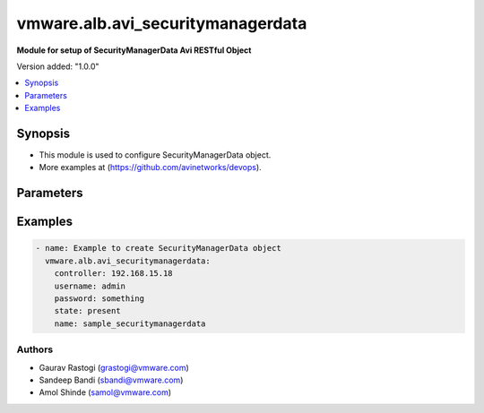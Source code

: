 .. vmware.alb.avi_securitymanagerdata:


*****************************
vmware.alb.avi_securitymanagerdata
*****************************

**Module for setup of SecurityManagerData Avi RESTful Object**


Version added: "1.0.0"

.. contents::
   :local:
   :depth: 1


Synopsis
--------
- This module is used to configure SecurityManagerData object.
- More examples at (https://github.com/avinetworks/devops).


Parameters
----------

.. raw:: html

    <table  border=0 cellpadding=0 class="documentation-table">
        <tr>
            <th colspan="2">Parameter</th>
            <th>Choices/<font color="blue">Defaults</font></th>
            <th width="100%">Comments</th>
        </tr>
        <tr>
            <td colspan="2">
                <div class="ansibleOptionAnchor" id="parameter-"></div>
                <b>state</b>
                <a class="ansibleOptionLink" href="#parameter-" title="Permalink to this option"></a>
                <div style="font-size: small">
                    <span style="color: purple">str</span>
                </div>
            </td>
            <td>
                <ul style="margin: 0; padding: 0">
                    <li>absent</li>
                    <li><div style="color: blue"><b>present</b>&nbsp;&larr;</div></li>
                </ul>
            </td>
            <td>
                <div style="font-size: small">
                    - The state that should be applied on the entity.
                </div>
            </td>
        </tr>
        <tr>
            <td colspan="2">
                <div class="ansibleOptionAnchor" id="parameter-"></div>
                <b>avi_api_update_method</b>
                <a class="ansibleOptionLink" href="#parameter-" title="Permalink to this option"></a>
                <div style="font-size: small">
                    <span style="color: purple">str</span>
                </div>
            </td>
            <td>
                <ul style="margin: 0; padding: 0">
                    <li><div style="color: blue"><b>put</b>&nbsp;&larr;</div></li>
                    <li>patch</li>
                </ul>
            </td>
            <td>
                <div style="font-size: small">
                    - Default method for object update is HTTP PUT.
                </div>
                <div style="font-size: small">
                    - Setting to patch will override that behavior to use HTTP PATCH.
                </div>
            </td>
        </tr>
        <tr>
            <td colspan="2">
                <div class="ansibleOptionAnchor" id="parameter-"></div>
                <b>avi_api_patch_op</b>
                <a class="ansibleOptionLink" href="#parameter-" title="Permalink to this option"></a>
                <div style="font-size: small">
                    <span style="color: purple">str</span>
                </div>
            </td>
            <td>
                <ul style="margin: 0; padding: 0">
                    <li><div style="color: blue"><b>add</b>&nbsp;&larr;</div></li>
                    <li>replace</li>
                    <li>delete</li>
                </ul>
            </td>
            <td>
                <div style="font-size: small">
                    - Patch operation to use when using avi_api_update_method as patch.
                </div>
            </td>
        </tr>
                <tr>
            <td colspan="2">
                <div class="ansibleOptionAnchor" id="parameter-"></div>
                <b>app_learning_info</b>
                <a class="ansibleOptionLink" href="#parameter-" title="Permalink to this option"></a>
                <div style="font-size: small">
                    <span style="color: purple">list</span>
                </div>
            </td>
            <td>
                                                            </td>
            <td>
                                                <div style="font-size: small">
                  - Information about various applications.
                </div>
                                <div style="font-size: small">
                  - Field introduced in 20.1.1.
                </div>
                                            </td>
        </tr>
                <tr>
            <td colspan="2">
                <div class="ansibleOptionAnchor" id="parameter-"></div>
                <b>name</b>
                <a class="ansibleOptionLink" href="#parameter-" title="Permalink to this option"></a>
                <div style="font-size: small">
                    <span style="color: purple">str</span>
                </div>
            </td>
            <td>
                                <div style="font-size: small">
                <b>required: true</b>
                </div>
                            </td>
            <td>
                                                <div style="font-size: small">
                  - Virtualservice name.
                </div>
                                <div style="font-size: small">
                  - Field introduced in 20.1.1.
                </div>
                                            </td>
        </tr>
                <tr>
            <td colspan="2">
                <div class="ansibleOptionAnchor" id="parameter-"></div>
                <b>tenant_ref</b>
                <a class="ansibleOptionLink" href="#parameter-" title="Permalink to this option"></a>
                <div style="font-size: small">
                    <span style="color: purple">str</span>
                </div>
            </td>
            <td>
                                                            </td>
            <td>
                                                <div style="font-size: small">
                  - It is a reference to an object of type tenant.
                </div>
                                <div style="font-size: small">
                  - Field introduced in 20.1.1.
                </div>
                                            </td>
        </tr>
                <tr>
            <td colspan="2">
                <div class="ansibleOptionAnchor" id="parameter-"></div>
                <b>url</b>
                <a class="ansibleOptionLink" href="#parameter-" title="Permalink to this option"></a>
                <div style="font-size: small">
                    <span style="color: purple">str</span>
                </div>
            </td>
            <td>
                                                            </td>
            <td>
                                                <div style="font-size: small">
                  - Avi controller URL of the object.
                </div>
                                            </td>
        </tr>
                <tr>
            <td colspan="2">
                <div class="ansibleOptionAnchor" id="parameter-"></div>
                <b>uuid</b>
                <a class="ansibleOptionLink" href="#parameter-" title="Permalink to this option"></a>
                <div style="font-size: small">
                    <span style="color: purple">str</span>
                </div>
            </td>
            <td>
                                                            </td>
            <td>
                                                <div style="font-size: small">
                  - Virtualservice uuid.
                </div>
                                <div style="font-size: small">
                  - Field introduced in 20.1.1.
                </div>
                                            </td>
        </tr>
            </table>
    <br/>


Examples
--------

.. code-block:: yaml

    - name: Example to create SecurityManagerData object
      vmware.alb.avi_securitymanagerdata:
        controller: 192.168.15.18
        username: admin
        password: something
        state: present
        name: sample_securitymanagerdata


Authors
~~~~~~~
- Gaurav Rastogi (grastogi@vmware.com)
- Sandeep Bandi (sbandi@vmware.com)
- Amol Shinde (samol@vmware.com)




